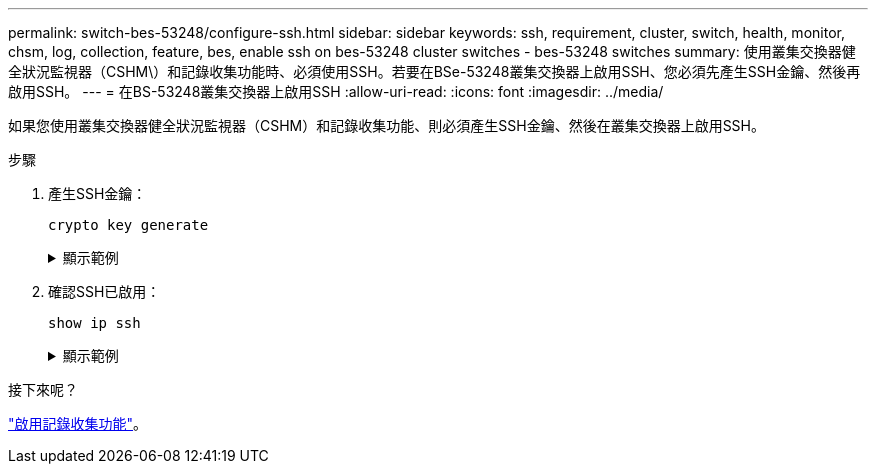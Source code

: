 ---
permalink: switch-bes-53248/configure-ssh.html 
sidebar: sidebar 
keywords: ssh, requirement, cluster, switch, health, monitor, chsm, log, collection, feature, bes, enable ssh on bes-53248 cluster switches - bes-53248 switches 
summary: 使用叢集交換器健全狀況監視器（CSHM\）和記錄收集功能時、必須使用SSH。若要在BSe-53248叢集交換器上啟用SSH、您必須先產生SSH金鑰、然後再啟用SSH。 
---
= 在BS-53248叢集交換器上啟用SSH
:allow-uri-read: 
:icons: font
:imagesdir: ../media/


[role="lead"]
如果您使用叢集交換器健全狀況監視器（CSHM）和記錄收集功能、則必須產生SSH金鑰、然後在叢集交換器上啟用SSH。

.步驟
. 產生SSH金鑰：
+
`crypto key generate`

+
.顯示範例
[%collapsible]
====
[listing, subs="+quotes"]
----
(switch)# *show ip ssh*

SSH Configuration

Administrative Mode: .......................... Disabled
SSH Port: ..................................... 22
Protocol Level: ............................... Version 2
SSH Sessions Currently Active: ................ 0
Max SSH Sessions Allowed: ..................... 5
SSH Timeout (mins): ........................... 5
Keys Present: ................................. DSA(1024) RSA(1024) ECDSA(521)
Key Generation In Progress: ................... None
SCP server Administrative Mode: ............... Disabled

(switch)# *config*

(switch) (Config)# *crypto key generate rsa*

Do you want to overwrite the existing RSA keys? (y/n): *y*


(switch) (Config)# *crypto key generate dsa*

Do you want to overwrite the existing DSA keys? (y/n): *y*


(switch) (Config)# *crypto key generate ecdsa 521*

Do you want to overwrite the existing ECDSA keys? (y/n): *y*

(switch) (Config)# *aaa authorization commands "noCmdAuthList" none*
(switch) (Config)# *exit*
(switch)# *ip ssh server enable*
(switch)# *ip ssh pubkey-auth*
(switch)# *ip scp server enable*
(switch)# *write mem*
This operation may take a few minutes.
Management interfaces will not be available during this time.
Are you sure you want to save? (y/n) *y*

Config file 'startup-config' created successfully.

Configuration Saved!
----
====
. 確認SSH已啟用：
+
`show ip ssh`

+
.顯示範例
[%collapsible]
====
[listing, subs="+quotes"]
----
(switch)# *show ip ssh*

SSH Configuration

Administrative Mode: .......................... Enabled
SSH Port: ..................................... 22
Protocol Level: ............................... Version 2
SSH Sessions Currently Active: ................ 0
Max SSH Sessions Allowed: ..................... 5
SSH Timeout (mins): ........................... 5
Keys Present: ................................. DSA(1024) RSA(1024) ECDSA(521)
Key Generation In Progress: ................... None
SCP server Administrative Mode: ............... Disabled
----
====


.接下來呢？
link:configure-log-collection.html["啟用記錄收集功能"]。
